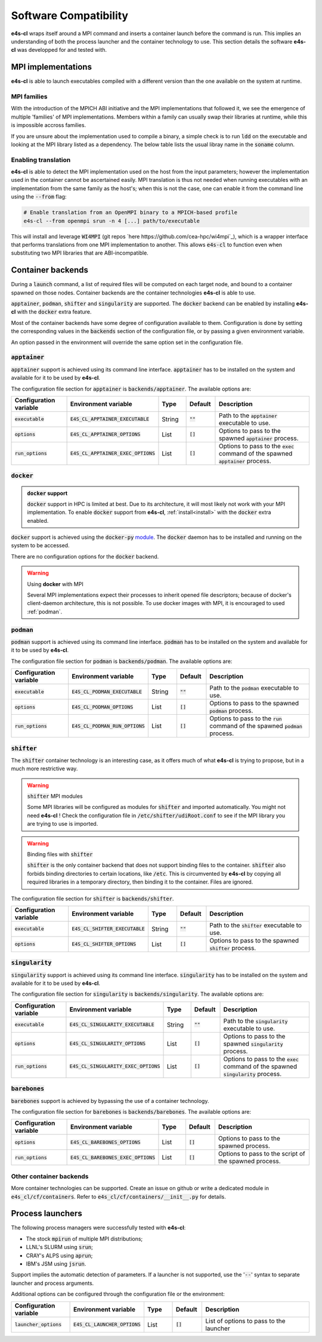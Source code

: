 Software Compatibility
=======================

**e4s-cl** wraps itself around a MPI command and inserts a container launch before the command is run. This implies an understanding of both the process launcher and the container technology to use. This section details the software **e4s-cl** was developped for and tested with.

MPI implementations
--------------------

.. _mpi_compatibility:

**e4s-cl** is able to launch executables compiled with a different version than the one available on the system at runtime.

MPI families
+++++++++++++

With the introduction of the MPICH ABI initiative and the MPI implementations that followed it, we see the emergence of multiple 'families' of MPI implementations. Members within a family can usually swap their libraries at runtime, while this is impossible accross families.

If you are unsure about the implementation used to compile a binary, a simple check is to run :code:`ldd` on the executable and looking at the MPI library listed as a dependency. The below table lists the usual libray name in the :code:`soname` column.

.. csv-table::
   :file: mpi.csv

Enabling translation
+++++++++++++++++++++

**e4s-cl** is able to detect the MPI implementation used on the host from the input parameters; however the implementation used in the container cannot be ascertained easily. MPI translation is thus not needed when running executables with an implementation from the same family as the host's; when this is not the case, one can enable it from the command line using the :code:`--from` flag:

.. code::

   # Enable translation from an OpenMPI binary to a MPICH-based profile
   e4s-cl --from openmpi srun -n 4 [...] path/to/executable

This will install and leverage :code:`WI4MPI` (git repos `here https://github.com/cea-hpc/wi4mpi`_), which is a wrapper interface that performs translations from one MPI implementation to another. This allows :code:`e4s-cl` to function even when substituting two MPI libraries that are ABI-incompatible.

Container backends
-------------------

During a :code:`launch` command, a list of required files will be computed on each target node, and bound to a container spawned on those nodes. Container backends are the container technologies **e4s-cl** is able to use.

:code:`apptainer`, :code:`podman`, :code:`shifter` and :code:`singularity` are supported. The :code:`docker` backend can be enabled by installing **e4s-cl** with the :code:`docker` extra feature.

Most of the container backends have some degree of configuration available to them.
Configuration is done by setting the corresponding values in the :code:`backends` section of the configuration file, or by passing a given environment variable.

An option passed in the environment will override the same option set in the configuration file.

:code:`apptainer`
++++++++++++++++++

:code:`apptainer` support is achieved using its command line interface. :code:`apptainer` has to be installed on the system and available for it to be used by **e4s-cl**.

The configuration file section for :code:`apptainer` is :code:`backends/apptainer`.
The available options are:

.. list-table::
   :widths: 10 10 5 5 20
   :header-rows: 1

   * - Configuration variable
     - Environment variable
     - Type
     - Default
     - Description

   * - :code:`executable`
     - :code:`E4S_CL_APPTAINER_EXECUTABLE`
     - String
     - :code:`""`
     - Path to the :code:`apptainer` executable to use.

   * - :code:`options`
     - :code:`E4S_CL_APPTAINER_OPTIONS`
     - List
     - :code:`[]`
     - Options to pass to the spawned :code:`apptainer` process.

   * - :code:`run_options`
     - :code:`E4S_CL_APPTAINER_EXEC_OPTIONS`
     - List
     - :code:`[]`
     - Options to pass to the :code:`exec` command of the spawned :code:`apptainer` process.

:code:`docker`
++++++++++++++

.. admonition:: :code:`docker` support

   :code:`docker` support in HPC is limited at best. Due to its architecture, it will most likely not work with your MPI implementation. To enable :code:`docker` support from **e4s-cl**, :ref:`install<install>` with the :code:`docker` extra enabled.

:code:`docker` support is achieved using the :code:`docker-py` `module <https://github.com/docker/docker-py>`_. The :code:`docker` daemon has to be installed and running on the system to be accessed.

There are no configuration options for the :code:`docker` backend.

.. warning:: Using **docker** with MPI

   Several MPI implementations expect their processes to inherit opened file descriptors; because of docker's client-daemon architecture, this is not possible. To use docker images with MPI, it is encouraged to used :ref:`podman`.

.. _podman:

:code:`podman`
+++++++++++++++

:code:`podman` support is achieved using its command line interface. :code:`podman` has to be installed on the system and available for it to be used by **e4s-cl**.

The configuration file section for :code:`podman` is :code:`backends/podman`.
The available options are:

.. list-table::
   :widths: 10 10 5 5 20
   :header-rows: 1

   * - Configuration variable
     - Environment variable
     - Type
     - Default
     - Description

   * - :code:`executable`
     - :code:`E4S_CL_PODMAN_EXECUTABLE`
     - String
     - :code:`""`
     - Path to the :code:`podman` executable to use.

   * - :code:`options`
     - :code:`E4S_CL_PODMAN_OPTIONS`
     - List
     - :code:`[]`
     - Options to pass to the spawned :code:`podman` process.

   * - :code:`run_options`
     - :code:`E4S_CL_PODMAN_RUN_OPTIONS`
     - List
     - :code:`[]`
     - Options to pass to the :code:`run` command of the spawned :code:`podman` process.

:code:`shifter`
++++++++++++++++

The :code:`shifter` container technology is an interesting case, as it offers much of what **e4s-cl** is trying to propose, but in a much more restrictive way. 

.. warning:: :code:`shifter` MPI modules

    Some MPI libraries will be configured as modules for :code:`shifter` and imported automatically. You might not need **e4s-cl** ! Check the configuration file in :code:`/etc/shifter/udiRoot.conf` to see if the MPI library you are trying to use is imported.

.. warning:: Binding files with :code:`shifter`

    :code:`shifter` is the only container backend that does not support binding files to the container.
    :code:`shifter` also forbids binding directories to certain locations, like :code:`/etc`.
    This is circumvented by **e4s-cl** by copying all required libraries in a temporary directory, then binding it to the container. Files are ignored.

The configuration file section for :code:`shifter` is :code:`backends/shifter`.

.. list-table::
   :widths: 10 10 5 5 20
   :header-rows: 1

   * - Configuration variable
     - Environment variable
     - Type
     - Default
     - Description

   * - :code:`executable`
     - :code:`E4S_CL_SHIFTER_EXECUTABLE`
     - String
     - :code:`""`
     - Path to the :code:`shifter` executable to use.

   * - :code:`options`
     - :code:`E4S_CL_SHIFTER_OPTIONS`
     - List
     - :code:`[]`
     - Options to pass to the spawned :code:`shifter` process.

:code:`singularity`
++++++++++++++++++++

:code:`singularity` support is achieved using its command line interface. :code:`singularity` has to be installed on the system and available for it to be used by **e4s-cl**.

The configuration file section for :code:`singularity` is :code:`backends/singularity`.
The available options are:

.. list-table::
   :widths: 10 10 5 5 20
   :header-rows: 1

   * - Configuration variable
     - Environment variable
     - Type
     - Default
     - Description

   * - :code:`executable`
     - :code:`E4S_CL_SINGULARITY_EXECUTABLE`
     - String
     - :code:`""`
     - Path to the :code:`singularity` executable to use.

   * - :code:`options`
     - :code:`E4S_CL_SINGULARITY_OPTIONS`
     - List
     - :code:`[]`
     - Options to pass to the spawned :code:`singularity` process.

   * - :code:`run_options`
     - :code:`E4S_CL_SINGULARITY_EXEC_OPTIONS`
     - List
     - :code:`[]`
     - Options to pass to the :code:`exec` command of the spawned :code:`singularity` process.

:code:`barebones`
++++++++++++++++++++

:code:`barebones` support is achieved by bypassing the use of a container technology.

The configuration file section for :code:`barebones` is :code:`backends/barebones`.
The available options are:

.. list-table::
   :widths: 10 10 5 5 20
   :header-rows: 1

   * - Configuration variable
     - Environment variable
     - Type
     - Default
     - Description

   * - :code:`options`
     - :code:`E4S_CL_BAREBONES_OPTIONS`
     - List
     - :code:`[]`
     - Options to pass to the spawned process.

   * - :code:`run_options`
     - :code:`E4S_CL_BAREBONES_EXEC_OPTIONS`
     - List
     - :code:`[]`
     - Options to pass to the script of the spawned process.

Other container backends
++++++++++++++++++++++++++

More container technologies can be supported. Create an issue on github or write a dedicated module in :code:`e4s_cl/cf/containers`. Refer to :code:`e4s_cl/cf/containers/__init__.py` for details.

Process launchers
------------------

The following process managers were successfully tested with **e4s-cl**:

- The stock :code:`mpirun` of multiple MPI distributions;
- LLNL's SLURM using :code:`srun`;
- CRAY's ALPS using :code:`aprun`;
- IBM's JSM using :code:`jsrun`.

Support implies the automatic detection of parameters. If a launcher is not
supported, use the ':code:`--`' syntax to separate launcher and process arguments.

Additional options can be configured through the configuration file or the environment:

.. list-table::
   :widths: 10 10 5 5 20
   :header-rows: 1

   * - Configuration variable
     - Environment variable
     - Type
     - Default
     - Description

   * - :code:`launcher_options`
     - :code:`E4S_CL_LAUNCHER_OPTIONS`
     - List
     - :code:`[]`
     - List of options to pass to the launcher
